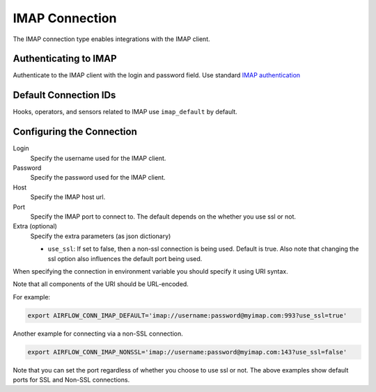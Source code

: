 .. Licensed to the Apache Software Foundation (ASF) under one
    or more contributor license agreements.  See the NOTICE file
    distributed with this work for additional information
    regarding copyright ownership.  The ASF licenses this file
    to you under the Apache License, Version 2.0 (the
    "License"); you may not use this file except in compliance
    with the License.  You may obtain a copy of the License at

 ..   http://www.apache.org/licenses/LICENSE-2.0

 .. Unless required by applicable law or agreed to in writing,
    software distributed under the License is distributed on an
    "AS IS" BASIS, WITHOUT WARRANTIES OR CONDITIONS OF ANY
    KIND, either express or implied.  See the License for the
    specific language governing permissions and limitations
    under the License.



.. _howto/connection:imap:

IMAP Connection
===============

The IMAP connection type enables integrations with the IMAP client.

Authenticating to IMAP
----------------------

Authenticate to the IMAP client with the login and password field.
Use standard `IMAP authentication
<https://docs.python.org/3/library/imaplib.html>`_

Default Connection IDs
----------------------

Hooks, operators, and sensors related to IMAP use ``imap_default`` by default.

Configuring the Connection
--------------------------

Login
    Specify the username used for the IMAP client.

Password
    Specify the password used for the IMAP client.

Host
    Specify the IMAP host url.

Port
    Specify the IMAP port to connect to. The default depends on the whether you use ssl or not.

Extra (optional)
    Specify the extra parameters (as json dictionary)

    * ``use_ssl``: If set to false, then a non-ssl connection is being used. Default is true. Also note that changing the ssl option also influences the default port being used.

When specifying the connection in environment variable you should specify
it using URI syntax.

Note that all components of the URI should be URL-encoded.

For example:

.. code-block:: bash

   export AIRFLOW_CONN_IMAP_DEFAULT='imap://username:password@myimap.com:993?use_ssl=true'

Another example for connecting via a non-SSL connection.

.. code-block:: bash

   export AIRFLOW_CONN_IMAP_NONSSL='imap://username:password@myimap.com:143?use_ssl=false'

Note that you can set the port regardless of whether you choose to use ssl or not. The above examples show default ports for SSL and Non-SSL connections.
